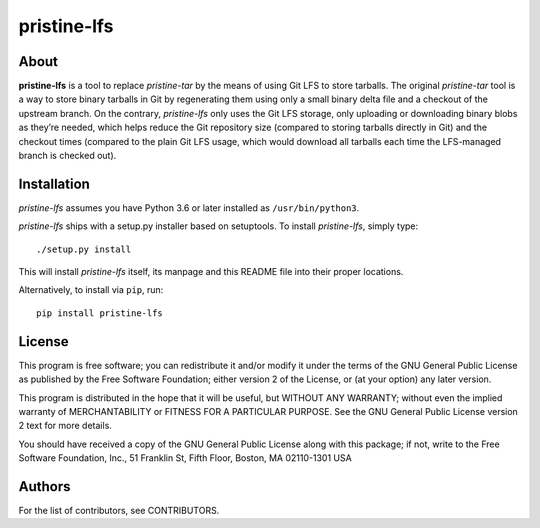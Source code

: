============
pristine-lfs
============

About
-----

**pristine-lfs** is a tool to replace *pristine-tar* by the means of using
Git LFS to store tarballs. The original *pristine-tar* tool is a way to store
binary tarballs in Git by regenerating them using only a small binary delta
file and a checkout of the upstream branch. On the contrary, *pristine-lfs*
only uses the Git LFS storage, only uploading or downloading binary blobs as
they’re needed, which helps reduce the Git repository size (compared to storing
tarballs directly in Git) and the checkout times (compared to the plain Git LFS
usage, which would download all tarballs each time the LFS-managed branch is
checked out).

Installation
------------

*pristine-lfs* assumes you have Python 3.6 or later installed as ``/usr/bin/python3``.

*pristine-lfs* ships with a setup.py installer based on setuptools.
To install *pristine-lfs*, simply type::

    ./setup.py install

This will install *pristine-lfs* itself, its manpage and this README file into
their proper locations.

Alternatively, to install via ``pip``, run::

    pip install pristine-lfs


License
-------

This program is free software; you can redistribute it
and/or modify it under the terms of the GNU General Public
License as published by the Free Software Foundation; either
version 2 of the License, or (at your option) any later
version.

This program is distributed in the hope that it will be
useful, but WITHOUT ANY WARRANTY; without even the implied
warranty of MERCHANTABILITY or FITNESS FOR A PARTICULAR
PURPOSE.  See the GNU General Public License version 2
text for more details.

You should have received a copy of the GNU General Public
License along with this package; if not, write to the Free
Software Foundation, Inc., 51 Franklin St, Fifth Floor,
Boston, MA  02110-1301 USA

Authors
-------

For the list of contributors, see CONTRIBUTORS.
